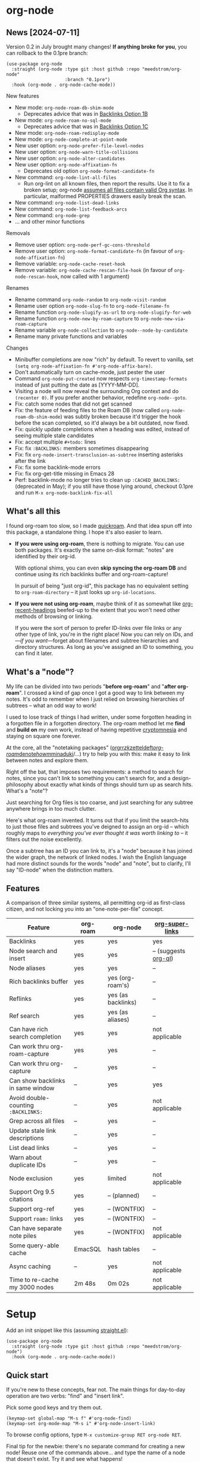 * org-node
** News [2024-07-11]
Version 0.2 in July brought many changes!  *If anything broke for you*, you can rollback to the 0.1pre branch:

#+begin_src elisp
(use-package org-node
  :straight (org-node :type git :host github :repo "meedstrom/org-node"
                      :branch "0.1pre")
  :hook (org-mode . org-node-cache-mode))
#+end_src

New features
- New mode: =org-node-roam-db-shim-mode=
  - Deprecates advice that was in [[https://github.com/meedstrom/org-node?tab=readme-ov-file#option-1b--tell-org-node-to-write-to-the-org-roam-db][Backlinks Option 1B]]
- New mode: =org-node-roam-no-sql-mode=
  - Deprecates advice that was in [[https://github.com/meedstrom/org-node?tab=readme-ov-file#option-1c--cut-out-the-db-altogether][Backlinks Option 1C]]
- New mode: =org-node-roam-redisplay-mode=
- New mode: =org-node-complete-at-point-mode=
- New user option: =org-node-prefer-file-level-nodes=
- New user option: =org-node-warn-title-collisions=
- New user option: =org-node-alter-candidates=
- New user option: =org-node-affixation-fn=
  - Deprecates old option =org-node-format-candidate-fn=
- New command: =org-node-lint-all-files=
  - Run org-lint on all known files, then report the results.  Use it to fix a broken setup; org-node [[https://github.com/meedstrom/org-node/issues/8#issuecomment-2101316447][assumes all files contain valid Org syntax]].  In particular, malformed PROPERTIES drawers easily break the scan.
- New command: =org-node-list-dead-links=
- New command: =org-node-list-feedback-arcs=
- New command: =org-node-grep=
- ... and other minor functions

Removals
- Remove user option: =org-node-perf-gc-cons-threshold=
- Remove user option: =org-node-format-candidate-fn= (in favour of =org-node-affixation-fn=)
- Remove variable: =org-node-cache-reset-hook=
- Remove variable: =org-node-cache-rescan-file-hook= (in favour of =org-node-rescan-hook=, now called with 1 argument)

Renames
- Rename command =org-node-random= to =org-node-visit-random=
- Rename user option =org-node-slug-fn= to =org-node-filename-fn=
- Rename function =org-node-slugify-as-url= to =org-node-slugify-for-web=
- Rename function =org-node-new-by-roam-capture= to =org-node-new-via-roam-capture=
- Rename variable =org-node-collection= to =org-node--node-by-candidate=
- Rename many private functions and variables

Changes
- Minibuffer completions are now "rich" by default.  To revert to vanilla, set =(setq org-node-affixation-fn #'org-node-affix-bare)=.
- Don't automatically turn on cache-mode, just pester the user
- Command =org-node-put-created= now respects =org-timestamp-formats= instead of just putting the date as [YYYY-MM-DD].
- Visiting a node will now reveal the surrounding Org context and do =(recenter 0)=.  If you prefer another behavior, redefine =org-node--goto=.
- Fix: catch some nodes that did not get scanned
- Fix: the feature of feeding files to the Roam DB (now called =org-node-roam-db-shim-mode=) was subtly broken because it'd trigger the hook before the scan completed, so it'd always be a bit outdated, now fixed.
- Fix: quickly update completions when a heading was edited, instead of seeing multiple stale candidates
- Fix: accept multiple =#+todo:= lines
- Fix: fix =:BACKLINKS:= members sometimes disappearing
- Fix: fix =org-node-insert-transclusion-as-subtree= inserting asterisks after the link
- Fix: fix some backlink-mode errors
- Fix: fix org-get-title missing in Emacs 28
- Perf: backlink-mode no longer tries to clean up =:CACHED_BACKLINKS:= (deprecated in May); if you still have those lying around, checkout 0.1pre and run =M-x org-node-backlink-fix-all=

** What's all this

I found org-roam too slow, so I made [[https://github.com/meedstrom/quickroam][quickroam]].  And that idea spun off into this package, a standalone thing.  I hope it's also easier to learn.

- *If you were using org-roam*, there is nothing to migrate.  You can use both packages.  It's exactly the same on-disk format: "notes" are identified by their org-id.

  With optional shims, you can even *skip syncing the org-roam DB* and continue using its rich backlinks buffer and org-roam-capture!

  In pursuit of being "just org-id", this package has no equivalent setting to =org-roam-directory= -- it just looks up =org-id-locations=.

- *If you were not using org-roam*, maybe think of it as somewhat like [[https://github.com/alphapapa/org-recent-headings][org-recent-headings]] beefed-up to the extent that you won't need other methods of browsing or linking.

  If you were the sort of person to prefer ID-links over file links or any other type of link, you're in the right place!  Now you can rely on IDs, and---/if you want/---forget about filenames and subtree hierarchies and directory structures.  As long as you've assigned an ID to something, you can find it later.

** What's a "node"?

My life can be divided into two periods "*before org-roam*" and "*after org-roam*".  I crossed a kind of gap once I got a good way to link between my notes.  It's odd to remember when I just relied on browsing hierarchies of subtrees -- what an odd way to work!

I used to lose track of things I had written, under some forgotten heading in a forgotten file in a forgotten directory.  The org-roam method let me *find* and *build on* my own work, instead of having repetitive [[https://en.wikipedia.org/wiki/Cryptomnesia][cryptomnesia]] and staying on square one forever.

At the core, all the "notetaking packages" ([[https://github.com/rtrppl/orgrr][orgrr]]/[[https://github.com/localauthor/zk][zk]]/[[https://github.com/EFLS/zetteldeft][zetteldeft]]/[[https://github.com/org-roam/org-roam][org-roam]]/[[https://github.com/protesilaos/denote][denote]]/[[https://github.com/kaorahi/howm][howm]]/[[https://github.com/kisaragi-hiu/minaduki][minaduki]]/...) try to help you with this: make it easy to link between notes and explore them.

Right off the bat, that imposes two requirements: a method to search for notes, since you can't link to something you can't search for, and a design-philosophy about exactly what kinds of things should turn up as search hits.  What's a "note"?

Just searching for Org files is too coarse, and just searching for any subtree anywhere brings in too much clutter.

Here's what org-roam invented.  It turns out that if you limit the search-hits to just those files and subtrees you've deigned to assign an org-id -- which roughly maps to /everything you've ever thought it was worth linking to/ -- it filters out the noise excellently.

Once a subtree has an ID you can link to, it's a "node" because it has joined the wider graph, the network of linked nodes.  I wish the English language had more distinct sounds for the words "node" and "note", but to clarify, I'll say "ID-node" when the distinction matters.

** Features

A comparison of three similar systems, all permitting org-id as first-class citizen, and not locking you into an "one-note-per-file" concept.

| Feature                           | org-roam | org-node           | [[https://github.com/toshism/org-super-links][org-super-links]]      |
|-----------------------------------+----------+--------------------+----------------------|
| Backlinks                         | yes      | yes                | yes                  |
| Node search and insert            | yes      | yes                | -- (suggests [[https://github.com/alphapapa/org-ql][org-ql]]) |
| Node aliases                      | yes      | yes                | --                   |
| Rich backlinks buffer             | yes      | yes (org-roam's)   | --                   |
| Reflinks                          | yes      | yes (as backlinks) | --                   |
| Ref search                        | yes      | yes (as aliases)   | --                   |
| Can have rich search completion   | yes      | yes                | not applicable       |
| Can work thru org-roam-capture    | yes      | yes                | --                   |
| Can work thru org-capture         | --       | yes                | --                   |
| Can show backlinks in same window | --       | yes                | yes                  |
| Avoid double-counting =:BACKLINKS:= | --       | yes                | not applicable       |
| Grep across all files             | --       | yes                | --                   |
| Update stale link descriptions    | --       | yes                | --                   |
| List dead links                   | --       | yes                | --                   |
| Warn about duplicate IDs          | --       | yes                | --                   |
| Node exclusion                    | yes      | limited            | not applicable       |
| Support Org 9.5 citations         | yes      | -- (planned)       | --                   |
| Support org-ref                   | yes      | -- (WONTFIX)       | --                   |
| Support =roam:= links               | yes      | -- (WONTFIX)       | --                   |
| Can have separate note piles      | yes      | -- (WONTFIX)       | not applicable       |
|-----------------------------------+----------+--------------------+----------------------|
| Some query-able cache             | EmacSQL  | hash tables        | --                   |
| Async caching                     | --       | yes                | not applicable       |
| Time to re-cache my 3000 nodes    | 2m 48s   | 0m 02s             | not applicable       |

* Setup

Add an init snippet like this (assuming [[https://github.com/radian-software/straight.el][straight.el]]):

#+begin_src elisp
(use-package org-node
  :straight (org-node :type git :host github :repo "meedstrom/org-node")
  :hook (org-mode . org-node-cache-mode))
#+end_src

** Quick start

If you're new to these concepts, fear not.  The main things for day-to-day operation are two verbs: "find" and "insert link".

Pick some good keys and try them out.

#+begin_src elisp
(keymap-set global-map "M-s f" #'org-node-find)
(keymap-set org-mode-map "M-s i" #'org-node-insert-link)
#+end_src

To browse config options, type =M-x customize-group RET org-node RET=.

Final tip for the newbie: there's no separate command for creating a new node!  Reuse one of the commands above... and type the name of a node that doesn't exist.  Try it and see what happens!

** Use Org-roam at the same time?

These settings help you feel at home using both packages side-by-side:

#+begin_src elisp
(setq org-node-creation-fn #'org-node-new-via-roam-capture)
(setq org-node-filename-fn #'org-node-slugify-like-roam)
#+end_src

If you've struggled in the past with big files taking a long time to save, consider these org-roam settings:

#+begin_src elisp
(setq org-roam-db-update-on-save nil) ;; don't update DB on save, not needed
(setq org-roam-link-auto-replace nil) ;; don't look for "roam:" links on save
#+end_src

Finally, make sure org-id knows all the files org-roam knows about (you'd think it would, but that isn't a given!).  Either run =M-x org-roam-update-org-id-locations=, or edit the following setting so it includes your =org-roam-directory=.  If your =org-roam-directory= is "~/org/":

#+begin_src elisp
(setq org-node-extra-id-dirs '("~/org/"))
#+end_src

With that done, try out the commands we went over in [[https://github.com/meedstrom/org-node?tab=readme-ov-file#quick-start][Quick start]].  There's more under [[https://github.com/meedstrom/org-node?tab=readme-ov-file#toolbox][Toolbox]].  Enjoy!

If you want to keep using =M-x org-roam-buffer-toggle=, see the next section.

** Backlink solution 1: borrow org-roam's backlink buffer
**** *Option 1A.*  Let org-roam manage its own DB

If you didn't have laggy saves, this is fine.  In other words, keep =org-roam-db-update-on-save= at t.


**** *Option 1B*.  Tell org-node to write to the org-roam DB

Use this minor mode:

#+begin_src elisp
(org-node-roam-db-shim-mode)
(setq org-roam-db-update-on-save nil)
#+end_src

To full-reset the DB, either of these should work
- =C-u M-x org-roam-db-sync=
- =M-x org-node-roam-db-reset=, bearing in mind results aren't 100% identical.


**** *Option 1C*.  Cut out the DB altogether

No need to compile SQLite!  Type =M-x org-node-roam-no-sql-mode=, then see what populates your Roam buffer henceforth.  Hopefully you see the same links as before.

If you're happy with the result, and you don't need =roam:= links functionality, you can disable =org-roam-db-autosync-mode= in favour of the slimmer =M-x org-node-roam-redisplay-mode=.  As an init snippet:

#+begin_src elisp
(org-roam-db-autosync-mode 0)
(org-node-roam-no-sql-mode)
(org-node-roam-redisplay-mode)
#+end_src

** Backlink solution 2: print inside the file
I rarely have the screen space to display a backlink buffer.  So this is better.

**** *Option 2A*.  Let org-node add a =:BACKLINKS:= property to all nodes

For a first-time run, type =M-x org-node-backlink-fix-all=.  (Don't worry, if you change your mind, you can undo with =M-x org-node-backlink-regret=.)

Then start using the minor mode =org-node-backlink-mode=, which keeps these properties updated.  Init snippet:

#+begin_src elisp
(add-hook 'org-mode-hook #'org-node-backlink-mode)
#+end_src

**** *Option 2B.*  Let [[https://github.com/toshism/org-super-links][org-super-links]] manage a =:BACKLINKS:...:END:= drawer in all nodes

I /think/ the following should work. Totally untested, let me know!

#+begin_src elisp
(add-hook 'org-node-insert-link-hook #'org-node-convert-link-to-super)
#+end_src

Alas, this is currently directed towards people who used org-super-links from the beginning, or people who are just now starting to assign IDs, as there is not yet a command to add new BACKLINKS drawers in bulk to preexisting nodes. ([[https://github.com/toshism/org-super-links/issues/93][org-super-links#93]])

** Misc
*** Org-capture

You may have heard that org-roam has its own set of capture templates: the =org-roam-capture-templates=.

It can make sense for people who understand the magic of capture templates.  I didn't, so I was not confident using a second-order abstraction over an already leaky abstraction.

Can we reproduce the functionality on top of vanilla org-capture?  That'd be less scary.  The answer is yes!

Example capture templates follow. The secret sauce is =(function org-node-capture-target)=.

#+begin_src elisp
(setq org-capture-templates
      '(("n" "ID node")
        ("nc" "Capture into ID node (maybe creating it)"
         plain (function org-node-capture-target) nil
         :empty-lines-after 1)

        ("nv" "Visit ID node (maybe creating it)"
         plain (function org-node-capture-target) nil
         :jump-to-captured t
         :immediate-finish t)

        ;; Sometimes a handy choice after `org-node-insert-link' to
        ;; make a stub you'll fill in later
        ("ni" "Instantly create stub ID node without visiting"
         plain (function org-node-capture-target) nil
         :immediate-finish t)))
#+end_src

With that done, the commands =org-node-find= & =org-node-insert-link= can also outsource to org-capture when creating new nodes:

#+begin_src elisp
(setq org-node-creation-fn #'org-capture)
#+end_src

*** Managing org-id-locations

I find unsatisfactory the config options in org-id (Why? See [[http://edstrom.dev/wjwrl/taking-ownership-of-org-id][Taking ownership of org-id]]), so org-node gives you an extra way to feed data to org-id, making sure we won't run into "ID not found" situations.

Example setting:

#+begin_src elisp
(setq org-node-extra-id-dirs '("/home/kept/org/"
                               "/home/me/Dropbox/project2/"
                               "/mnt/stuff/"))
#+end_src


# *** Completion-at-point
# #+begin_src elisp
# (org-node-complete-at-point-mode)
# #+end_src

*** Instruct org-open-at-point to visit ref

Say there's a link to a web URL, and you've forgot you also have a node listing that exact URL in its =ROAM_REFS= property.

Wouldn't it be nice if, clicking on that link, you're automatically sent to that node instead of going on the web?  Here you go:

#+begin_src elisp
(add-hook 'org-open-at-point-functions #'org-node-try-visit-ref-node)
#+end_src

*** Limitation: unique titles

If two ID-nodes exist with the same title, one of them disappears from minibuffer completions.

That's just the nature of completion.  Other packages such as Org-roam have the same limitation.  Much can be said for embracing the uniqueness constraint, and org-node will print messages telling you about title collisions.

Anyway, there's a workaround.  Assuming you leave =org-node-affixation-fn= at its default setting, just set =org-node-alter-candidates= to t.

This merges the Org outline path with the matchable part of each candidate (so you do not match only on title), so it resolves most conflicts.  [[https://fosstodon.org/@nickanderson/112249581810196258][Some people]] depend on that workflow.

NB: this workaround won't help the in-buffer completions provided by =org-node-complete-at-point-mode=, but hopefully you won't need it often.

# Maybe I'll add distinguishers like "1" "2" "3" to each naming conflict?

*** Limitation: excluding notes
The option =org-node-filter-fn= works well for excluding TODO items that happen to have an ID, and excluding org-drill items and that sort of thing, but beyond that, it has limited utility because unlike org-roam, *child ID nodes of an excluded node are not excluded!*

So let's say you have a big archive file, fulla IDs, and you want to exclude all of them from appearing as search hits.  Putting a =:ROAM_EXCLUDE: t= at the top won't do it.  As it stands, what I'd suggest is unfortunately, look at the file name.

While the point of IDs is to avoid depending on exact filenames, it's often pragmatic to let up on purism just a bit :-) It works well for me to filter out any file or directory that happens to contain "archive" in the name, via the last line here:

#+begin_src elisp
(setq org-node-filter-fn
      (lambda (node)
        (not (or (org-node-get-todo node) ;; Ignore headings with todo state
                 (member "drill" (org-node-get-tags node)) ;; Ignore :drill:
                 (assoc "ROAM_EXCLUDE" (org-node-get-properties node))
                 (string-search "archive" (org-node-get-file-path node))))))
#+end_src

*** Limitation: TRAMP
Working over TRAMP is untested, but I suspect it won't work.  Org-node tries to be very fast, often nulling =file-name-handler-alist=, which TRAMP needs.

If you need TRAMP, use org-roam, which is made to /not/ re-access files or directories so often anyway (which would be slow over a network connection), in favor of trusting its own DB.

That design caused me no end of problems with out-of-sync DB, so it's a feature that org-node checks the disk files more often, but then it needs to be fast, and here we are.

*** Toolbox

Basic commands:

- =org-node-find=
- =org-node-insert-link=
- =org-node-insert-transclusion=
- =org-node-insert-transclusion-as-subtree=
- =org-node-visit-random=
- =org-node-extract-subtree=
  - A bizarro counterpart to =org-roam-extract-subtree=.  Export the subtree at point into a file-level node, *leave a link where the subtree was,* and show the new file as current buffer.
- =org-node-nodeify-entry=
  - (Trivial) Give an ID to the subtree at point, and run the hook =org-node-creation-hook=
- =org-node-insert-heading=
  - (Trivial) Like =org-insert-heading= + =org-node-nodeify-entry=

Rarer commands:

- =org-node-lint-all-files=
  - An utility to help fix a broken setup: it runs org-lint on all known files and generates a report of syntax problems.  Org-node [[https://github.com/meedstrom/org-node/issues/8#issuecomment-2101316447][assumes all files have valid syntax]], in particular around PROPERTIES drawers.
- =org-node-list-dead-links=
  - List links where the destination ID could not be found
- =org-node-rewrite-links-ask=
  - Look for link descriptions that got out of sync with the current node title, then prompt at each link to update it
- =org-node-rename-file-by-title=
  - Auto-rename the file based on the current =#+title= and =org-node-filename-fn=
- =org-node-backlink-fix-all=
  - Update =BACKLINKS= property in all nodes (takes a while)
- =org-node-grep=
  - (Requires [[https://github.com/minad/consult][consult]]) Grep across all known Org files.  Very useful combined with [[https://github.com/oantolin/embark][embark]]-export & [[wgrep][wgrep]], to search-and-replace a given string everywhere in every directory, for example to rename a tag everywhere.
- =org-node-list-feedback-arcs=
  - (Requires GNU R) Explore [[https://en.wikipedia.org/wiki/Feedback_arc_set][feedback arcs]] in your ID link network.  Can be a nice [[https://edstrom.dev/zvjjm/slipbox-workflow#ttqyc][occasional QA routine]].
- =org-node-rename-asset-and-rewrite-links=
  - Interactively rename an asset such as an image file and try to update all Org links to them.  Requires [[https://github.com/mhayashi1120/Emacs-wgrep][wgrep]].
    - NOTE: For now, it only looks for links inside the root directory that it prompts you for, and sub and sub-subdirectories and so on -- but won't find a link in a completely different place.  Like if you have Org files under /media linking to assets in /home, those links won't be updated.

* Appendix
** Appendix I: Rosetta stone

API cheatsheet between org-roam and org-node.

| Action                                  | org-roam                           | org-node                                                              |
|-----------------------------------------+------------------------------------+-----------------------------------------------------------------------|
| Get ID near point                       | =(org-roam-id-at-point)=             | =(org-entry-get nil "ID" t)=                                            |
| Get node at point                       | =(org-roam-node-at-point)=           | =(org-node-at-point)=                                                   |
| Get list of files                       | =(org-roam-list-files)=              | =(org-node-files)=                                                      |
| Prompt user to pick a node              | =(org-roam-node-read)=               | =(org-node-read)=                                                       |
| Get backlink objects                    | =(org-roam-backlinks-get NODE)=      | =(org-node-get-backlinks NODE)=                                         |
| Get reflink objects                     | =(org-roam-reflinks-get NODE)=       | =(org-node-get-reflinks NODE)=                                          |
| Get title                               | =(org-roam-node-title NODE)=         | =(org-node-get-title NODE)=                                             |
| Get title of file where NODE is         | =(org-roam-node-file-title NODE)=    | =(org-node-get-file-title NODE)=                                        |
| Get title /or/ name of file where NODE is |                                    | =(org-node-get-file-title-or-basename NODE)=                            |
| Get ID                                  | =(org-roam-node-id NODE)=            | =(org-node-get-id NODE)=                                                |
| Get filename                            | =(org-roam-node-file NODE)=          | =(org-node-get-file-path NODE)=                                         |
| Get tags                                | =(org-roam-node-tags NODE)=          | =(org-node-get-tags NODE)=, no inheritance                              |
| Get outline level                       | =(org-roam-node-level NODE)=         | =(org-node-get-level NODE)=                                             |
| Get whether this is a subtree           | =(zerop (org-roam-node-level NODE))= | =(org-node-get-is-subtree NODE)=                                        |
| Get char position                       | =(org-roam-node-point NODE)=         | =(org-node-get-pos NODE)=                                               |
| Get properties                          | =(org-roam-node-properties NODE)=    | =(org-node-get-properties NODE)=, no inheritance                        |
| Get subtree TODO state                  | =(org-roam-node-todo NODE)=          | =(org-node-get-todo NODE)=                                              |
| Get subtree SCHEDULED                   | =(org-roam-node-scheduled NODE)=     | =(org-node-get-scheduled NODE)=                                         |
| Get subtree DEADLINE                    | =(org-roam-node-deadline NODE)=      | =(org-node-get-deadline NODE)=                                          |
| Get subtree priority                    | =(org-roam-node-priority NODE)=      | =(org-node-get-priority NODE)=                                          |
| Get outline-path                        | =(org-roam-node-olp NODE)=           | =(org-node-get-olp NODE)=                                               |
| Get =ROAM_REFS=                           | =(org-roam-node-refs NODE)=          | =(org-node-get-refs NODE)=                                              |
| Get =ROAM_ALIASES=                        | =(org-roam-node-aliases NODE)=       | =(org-node-get-aliases NODE)=                                           |
| Get =ROAM_EXCLUDE=                        |                                    | =(assoc "ROAM_EXCLUDE" (org-node-get-properties NODE))=, no inheritance |
| Ensure fresh data                       | =(org-roam-db-sync)=                 | =(org-node-cache--scan-new-or-modified)=                                |
